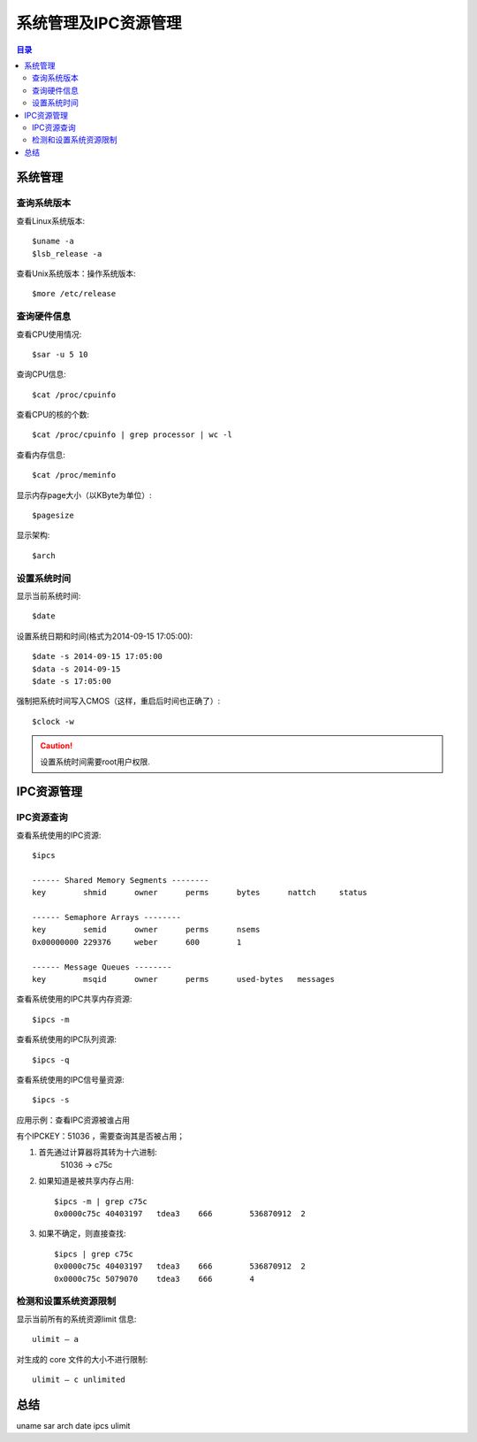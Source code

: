 .. _09_system_manage:

系统管理及IPC资源管理
=================================

.. contents:: 目录

系统管理
--------------------
查询系统版本
^^^^^^^^^^^^^^^^^^^^
查看Linux系统版本::

    $uname -a
    $lsb_release -a

查看Unix系统版本：操作系统版本::
    
    $more /etc/release


查询硬件信息
^^^^^^^^^^^^^^^^^^^^
查看CPU使用情况::

    $sar -u 5 10

查询CPU信息::

    $cat /proc/cpuinfo

查看CPU的核的个数::

    $cat /proc/cpuinfo | grep processor | wc -l

查看内存信息::

    $cat /proc/meminfo

显示内存page大小（以KByte为单位）::

    $pagesize

显示架构::

    $arch

设置系统时间
^^^^^^^^^^^^^^^^^^^^
显示当前系统时间::

    $date

设置系统日期和时间(格式为2014-09-15 17:05:00)::

    $date -s 2014-09-15 17:05:00
    $data -s 2014-09-15
    $date -s 17:05:00

强制把系统时间写入CMOS（这样，重启后时间也正确了）::

    $clock -w

.. Caution::

    设置系统时间需要root用户权限.
    
IPC资源管理
--------------------
IPC资源查询
^^^^^^^^^^^^^^^^^^^^
查看系统使用的IPC资源::

    $ipcs

    ------ Shared Memory Segments --------
    key        shmid      owner      perms      bytes      nattch     status      

    ------ Semaphore Arrays --------
    key        semid      owner      perms      nsems     
    0x00000000 229376     weber      600        1         

    ------ Message Queues --------
    key        msqid      owner      perms      used-bytes   messages    

查看系统使用的IPC共享内存资源::
    
    $ipcs -m

查看系统使用的IPC队列资源::

    $ipcs -q

查看系统使用的IPC信号量资源::

    $ipcs -s

应用示例：查看IPC资源被谁占用

有个IPCKEY：51036 ，需要查询其是否被占用；

1. 首先通过计算器将其转为十六进制:
    51036 -> c75c
2. 如果知道是被共享内存占用::

    $ipcs -m | grep c75c
    0x0000c75c 40403197   tdea3    666        536870912  2

3. 如果不确定，则直接查找::

    $ipcs | grep c75c
    0x0000c75c 40403197   tdea3    666        536870912  2
    0x0000c75c 5079070    tdea3    666        4

检测和设置系统资源限制
^^^^^^^^^^^^^^^^^^^^^^^^
显示当前所有的系统资源limit 信息::

    ulimit – a

对生成的 core 文件的大小不进行限制::

    ulimit – c unlimited

总结
--------------------
uname sar arch date ipcs ulimit
